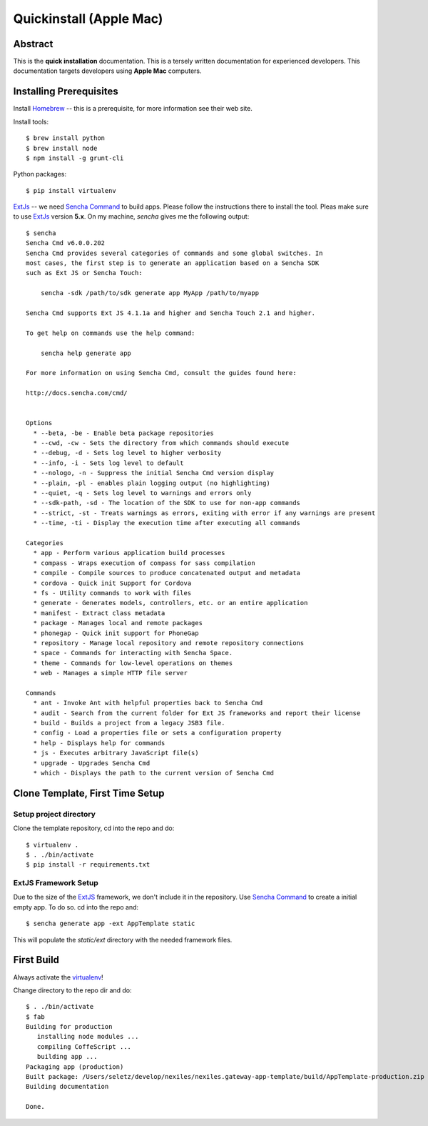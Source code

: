 .. _quickinstall-mac:

Quickinstall (Apple Mac)
========================

Abstract
--------

This is the **quick installation** documentation.  This is a tersely written documentation for experienced
developers.  This documentation targets developers using **Apple Mac** computers.

Installing Prerequisites
------------------------

Install Homebrew_ -- this is a prerequisite, for more information see their web site.

Install tools::

	$ brew install python
	$ brew install node
	$ npm install -g grunt-cli

Python packages::

	$ pip install virtualenv

ExtJs_ -- we need `Sencha Command`_ to build apps.  Please follow the instructions there to install
the tool.  Pleas make sure to use ExtJs_ version **5.x**.  On my machine, `sencha` gives me the following
output::

	$ sencha
	Sencha Cmd v6.0.0.202
	Sencha Cmd provides several categories of commands and some global switches. In
	most cases, the first step is to generate an application based on a Sencha SDK
	such as Ext JS or Sencha Touch:

	    sencha -sdk /path/to/sdk generate app MyApp /path/to/myapp

	Sencha Cmd supports Ext JS 4.1.1a and higher and Sencha Touch 2.1 and higher.

	To get help on commands use the help command:

	    sencha help generate app

	For more information on using Sencha Cmd, consult the guides found here:

	http://docs.sencha.com/cmd/


	Options
	  * --beta, -be - Enable beta package repositories
	  * --cwd, -cw - Sets the directory from which commands should execute
	  * --debug, -d - Sets log level to higher verbosity
	  * --info, -i - Sets log level to default
	  * --nologo, -n - Suppress the initial Sencha Cmd version display
	  * --plain, -pl - enables plain logging output (no highlighting)
	  * --quiet, -q - Sets log level to warnings and errors only
	  * --sdk-path, -sd - The location of the SDK to use for non-app commands
	  * --strict, -st - Treats warnings as errors, exiting with error if any warnings are present
	  * --time, -ti - Display the execution time after executing all commands

	Categories
	  * app - Perform various application build processes
	  * compass - Wraps execution of compass for sass compilation
	  * compile - Compile sources to produce concatenated output and metadata
	  * cordova - Quick init Support for Cordova
	  * fs - Utility commands to work with files
	  * generate - Generates models, controllers, etc. or an entire application
	  * manifest - Extract class metadata
	  * package - Manages local and remote packages
	  * phonegap - Quick init support for PhoneGap
	  * repository - Manage local repository and remote repository connections
	  * space - Commands for interacting with Sencha Space.
	  * theme - Commands for low-level operations on themes
	  * web - Manages a simple HTTP file server

	Commands
	  * ant - Invoke Ant with helpful properties back to Sencha Cmd
	  * audit - Search from the current folder for Ext JS frameworks and report their license
	  * build - Builds a project from a legacy JSB3 file.
	  * config - Load a properties file or sets a configuration property
	  * help - Displays help for commands
	  * js - Executes arbitrary JavaScript file(s)
	  * upgrade - Upgrades Sencha Cmd
	  * which - Displays the path to the current version of Sencha Cmd


Clone Template, First Time Setup
--------------------------------

Setup project directory
~~~~~~~~~~~~~~~~~~~~~~~

Clone the template repository, cd into the repo and do::

	$ virtualenv .
	$ . ./bin/activate
	$ pip install -r requirements.txt

ExtJS Framework Setup
~~~~~~~~~~~~~~~~~~~~~

Due to the size of the ExtJS_ framework, we don't include it in the repository.  Use `Sencha Command`_ to
create a initial empty app.  To do so. cd into the repo and::

	$ sencha generate app -ext AppTemplate static

This will populate the `static/ext` directory with the needed framework files.

First Build
-----------

Always activate the virtualenv_!

Change directory to the repo dir and do::

	$ . ./bin/activate
	$ fab
	Building for production
	   installing node modules ...
	   compiling CoffeScript ...
	   building app ...
	Packaging app (production)
	Built package: /Users/seletz/develop/nexiles/nexiles.gateway-app-template/build/AppTemplate-production.zip .
	Building documentation

	Done.


.. _Homebrew: http://brew.sh/
.. _Node: https://nodejs.org/
.. _virtualenv: https://virtualenv.pypa.io/en/latest/
.. _ExtJS: https://www.sencha.com/products/extjs/
.. _Sencha Command: https://www.sencha.com/products/extjs/#sencha-cmd
.. _Grunt: http://gruntjs.com/
.. _CoffeeScript: http://coffeescript.org/
.. _Fabric: http://www.fabfile.org/
.. _Sphinx: http://sphinx-doc.org/
.. _Python: http://www.python.org
.. _nexiles gateway: http://nexiles.com/products
.. _PTC Windchill: http://www.ptc-solutions.de/produkte/ptc-windchill/ptc-windchill-102.html
.. _us: mailto:info@nexiles.com?subject=nexiles.gateway%20apps%20request%20for%20information&cc=se@nexiles.de